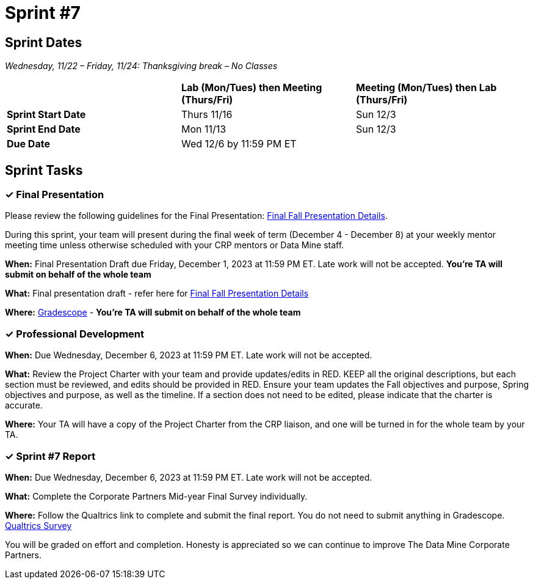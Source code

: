 = Sprint #7

== Sprint Dates
_Wednesday, 11/22 – Friday, 11/24: Thanksgiving break – No Classes_

[cols="<.^1,^.^1,^.^1"]
|===

| |*Lab (Mon/Tues) then Meeting (Thurs/Fri)* |*Meeting (Mon/Tues) then Lab (Thurs/Fri)*

|*Sprint Start Date*
|Thurs 11/16
|Sun 12/3

|*Sprint End Date*
|Mon 11/13
|Sun 12/3

|*Due Date*
2+| Wed 12/6 by 11:59 PM ET

|===


== Sprint Tasks

=== &#10003; Final Presentation
Please review the following guidelines for the Final Presentation: xref:fall2023/final_presentation.adoc[Final Fall Presentation Details].

During this sprint, your team will present during the final week of term (December 4 - December 8) at your weekly mentor meeting time unless otherwise scheduled with your CRP mentors or Data Mine staff. 

*When:* Final Presentation Draft due Friday, December 1, 2023 at 11:59 PM ET. Late work will not be accepted. *You're TA will submit on behalf of the whole team*

*What:* Final presentation draft - refer here for xref:fall2023/final_presentation.adoc[Final Fall Presentation Details]

*Where:* link:https://www.gradescope.com/[Gradescope] - *You're TA will submit on behalf of the whole team*

=== &#10003; Professional Development 

*When:* Due Wednesday, December 6, 2023 at 11:59 PM ET. Late work will not be accepted. 

*What:* Review the Project Charter with your team and provide updates/edits in RED. KEEP all the original descriptions, but each section must be reviewed, and edits should be provided in RED. Ensure your team updates the Fall objectives and purpose, Spring objectives and purpose, as well as the timeline. If a section does not need to be edited, please indicate that the charter is accurate. 

*Where:* Your TA will have a copy of the Project Charter from the CRP liaison, and one will be turned in for the whole team by your TA.

=== &#10003; Sprint #7 Report 

*When:* Due Wednesday, December 6, 2023 at 11:59 PM ET. Late work will not be accepted. 

*What:* Complete the Corporate Partners Mid-year Final Survey individually. 

*Where:* Follow the Qualtrics link to complete and submit the final report. You do not need to submit anything in Gradescope.
link:https://purdue.ca1.qualtrics.com/jfe/form/SV_5pSI5u5fhLfLjb8[Qualtrics Survey] 

You will be graded on effort and completion. Honesty is appreciated so we can continue to improve The Data Mine Corporate Partners.





